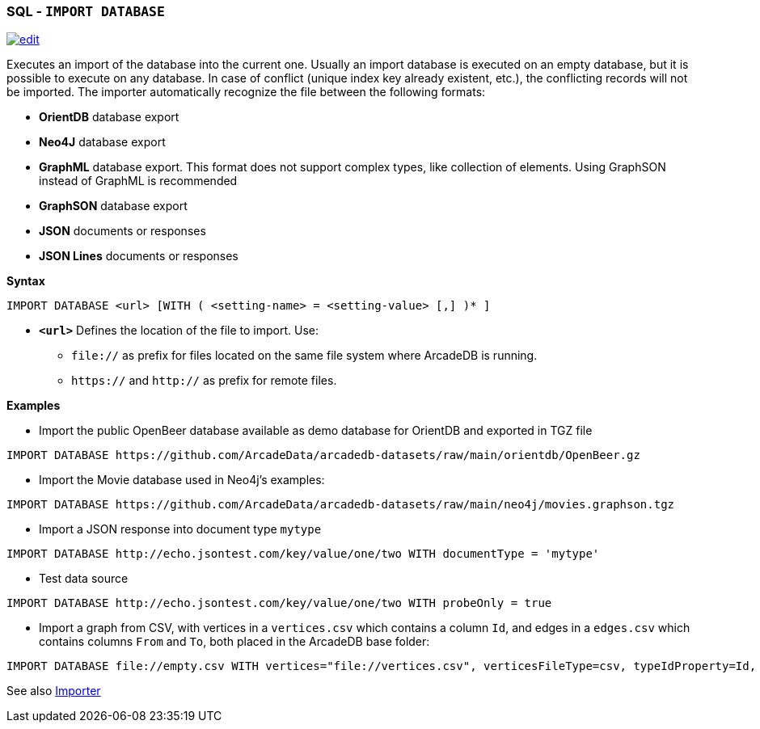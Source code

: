 [[SQL-Import-Database]]
[discrete]
=== SQL - `IMPORT DATABASE`

image:../images/edit.png[link="https://github.com/ArcadeData/arcadedb-docs/blob/main/src/main/asciidoc/sql/SQL-Import-Database.adoc" float=right]

Executes an import of the database into the current one. Usually an import database is executed on an empty database, but it is
possible to execute on any database. In case of conflict (unique index key already existent, etc.), the conflicting records will not
be imported. The importer automatically recognize the file between the following formats:

* *OrientDB* database export
* *Neo4J* database export
* *GraphML* database export. This format does not support complex types, like collection of elements. Using GraphSON instead of
 GraphML is recommended
* *GraphSON* database export
* *JSON* documents or responses
* *JSON Lines* documents or responses

*Syntax*

[source,sql]
----
IMPORT DATABASE <url> [WITH ( <setting-name> = <setting-value> [,] )* ]
----

* *`&lt;url&gt;`* Defines the location of the file to import. Use:
 ** `file://` as prefix for files located on the same file system where ArcadeDB is running.
 ** `https://` and `http://` as prefix for remote files.

*Examples*

* Import the public OpenBeer database available as demo database for OrientDB and exported in TGZ file
[source,shell]
----
IMPORT DATABASE https://github.com/ArcadeData/arcadedb-datasets/raw/main/orientdb/OpenBeer.gz
----

* Import the Movie database used in Neo4j's examples:
[source,shell]
----
IMPORT DATABASE https://github.com/ArcadeData/arcadedb-datasets/raw/main/neo4j/movies.graphson.tgz
----

* Import a JSON response into document type `mytype`
[source,shell]
----
IMPORT DATABASE http://echo.jsontest.com/key/value/one/two WITH documentType = 'mytype'
----

* Test data source
[source,shell]
----
IMPORT DATABASE http://echo.jsontest.com/key/value/one/two WITH probeOnly = true
----

* Import a graph from CSV, with vertices in a `vertices.csv` which contains a column `Id`,
  and edges in a `edges.csv` which contains columns `From` and `To`,
  both placed in the ArcadeDB base folder:
[source,shell]
----
IMPORT DATABASE file://empty.csv WITH vertices="file://vertices.csv", verticesFileType=csv, typeIdProperty=Id, typeIdType=Long, edges="file://edges.csv", edgesFileType=csv, edgeFromField="From", edgeToField="To"
----

See also <<Importer,Importer>>